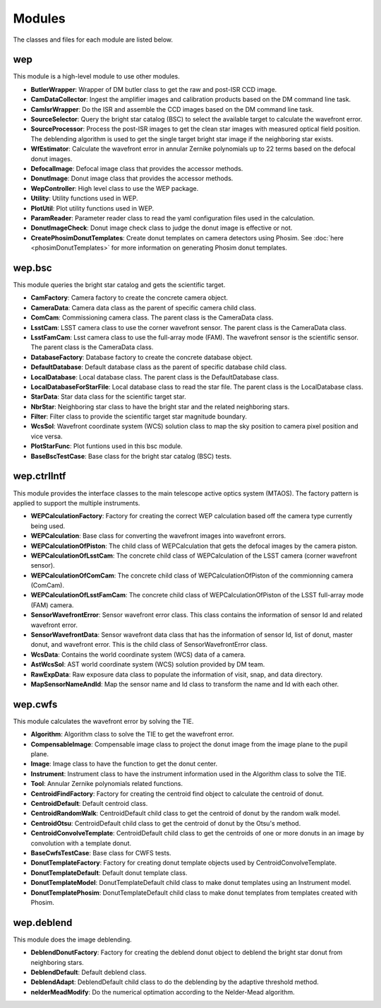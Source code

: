 .. py:currentmodule:: lsst.ts.wep

.. _lsst.ts.wep-modules:

##########
Modules
##########

The classes and files for each module are listed below.

.. _lsst.ts.wep-modules_wep:

-------------
wep
-------------

This module is a high-level module to use other modules.

.. uml:: uml/wepClass.uml
    :caption: Class diagram of wep

* **ButlerWrapper**: Wrapper of DM butler class to get the raw and post-ISR CCD image.
* **CamDataCollector**: Ingest the amplifier images and calibration products based on the DM command line task.
* **CamIsrWrapper**: Do the ISR and assemble the CCD images based on the DM command line task.
* **SourceSelector**: Query the bright star catalog (BSC) to select the available target to calculate the wavefront error.
* **SourceProcessor**: Process the post-ISR images to get the clean star images with measured optical field position. The deblending algorithm is used to get the single target bright star image if the neighboring star exists.
* **WfEstimator**: Calculate the wavefront error in annular Zernike polynomials up to 22 terms based on the defocal donut images.
* **DefocalImage**: Defocal image class that provides the accessor methods.
* **DonutImage**: Donut image class that provides the accessor methods.
* **WepController**: High level class to use the WEP package.
* **Utility**: Utility functions used in WEP.
* **PlotUtil**: Plot utility functions used in WEP.
* **ParamReader**: Parameter reader class to read the yaml configuration files used in the calculation.
* **DonutImageCheck**: Donut image check class to judge the donut image is effective or not.
* **CreatePhosimDonutTemplates**: Create donut templates on camera detectors using Phosim. See :doc:`here <phosimDonutTemplates>` for more information on generating Phosim donut templates.

.. _lsst.ts.wep-modules_wep_bsc:

-------------
wep.bsc
-------------

This module queries the bright star catalog and gets the scientific target.

.. uml:: uml/bscClass.uml
    :caption: Class diagram of wep.bsc

* **CamFactory**: Camera factory to create the concrete camera object.
* **CameraData**: Camera data class as the parent of specific camera child class.
* **ComCam**: Commissioning camera class. The parent class is the CameraData class.
* **LsstCam**: LSST camera class to use the corner wavefront sensor. The parent class is the CameraData class.
* **LsstFamCam**: Lsst camera class to use the full-array mode (FAM). The wavefront sensor is the scientific sensor. The parent class is the CameraData class.
* **DatabaseFactory**: Database factory to create the concrete database object.
* **DefaultDatabase**: Default database class as the parent of specific database child class.
* **LocalDatabase**: Local database class. The parent class is the DefaultDatabase class.
* **LocalDatabaseForStarFile**: Local database class to read the star file. The parent class is the LocalDatabase class.
* **StarData**: Star data class for the scientific target star.
* **NbrStar**: Neighboring star class to have the bright star and the related neighboring stars.
* **Filter**: Filter class to provide the scientific target star magnitude boundary.
* **WcsSol**: Wavefront coordinate system (WCS) solution class to map the sky position to camera pixel position and vice versa.
* **PlotStarFunc**: Plot funtions used in this bsc module.
* **BaseBscTestCase**: Base class for the bright star catalog (BSC) tests.

.. _lsst.ts.wep-modules_wep_ctrlIntf:

-------------
wep.ctrlIntf
-------------

This module provides the interface classes to the main telescope active optics system (MTAOS). The factory pattern is applied to support the multiple instruments.

.. uml:: uml/ctrlIntfClass.uml
    :caption: Class diagram of wep.ctrlIntf

* **WEPCalculationFactory**: Factory for creating the correct WEP calculation based off the camera type currently being used.
* **WEPCalculation**: Base class for converting the wavefront images into wavefront errors.
* **WEPCalculationOfPiston**: The child class of WEPCalculation that gets the defocal images by the camera piston.
* **WEPCalculationOfLsstCam**: The concrete child class of WEPCalculation of the LSST camera (corner wavefront sensor).
* **WEPCalculationOfComCam**: The concrete child class of WEPCalculationOfPiston of the commionning camera (ComCam).
* **WEPCalculationOfLsstFamCam**: The concrete child class of WEPCalculationOfPiston of the LSST full-array mode (FAM) camera.
* **SensorWavefrontError**: Sensor wavefront error class. This class contains the information of sensor Id and related wavefront error.
* **SensorWavefrontData**: Sensor wavefront data class that has the information of sensor Id, list of donut, master donut, and wavefront error. This is the child class of SensorWavefrontError class.
* **WcsData**: Contains the world coordinate system (WCS) data of a camera.
* **AstWcsSol**: AST world coordinate system (WCS) solution provided by DM team.
* **RawExpData**: Raw exposure data class to populate the information of visit, snap, and data directory.
* **MapSensorNameAndId**: Map the sensor name and Id class to transform the name and Id with each other.

.. _lsst.ts.wep-modules_wep_cwfs:

-------------
wep.cwfs
-------------

This module calculates the wavefront error by solving the TIE.

.. uml:: uml/cwfsClass.uml
    :caption: Class diagram of wep.cwfs

* **Algorithm**: Algorithm class to solve the TIE to get the wavefront error.
* **CompensableImage**: Compensable image class to project the donut image from the image plane to the pupil plane.
* **Image**: Image class to have the function to get the donut center.
* **Instrument**: Instrument class to have the instrument information used in the Algorithm class to solve the TIE.
* **Tool**: Annular Zernike polynomials related functions.
* **CentroidFindFactory**: Factory for creating the centroid find object to calculate the centroid of donut.
* **CentroidDefault**: Default centroid class.
* **CentroidRandomWalk**: CentroidDefault child class to get the centroid of donut by the random walk model.
* **CentroidOtsu**: CentroidDefault child class to get the centroid of donut by the Otsu's method.
* **CentroidConvolveTemplate**: CentroidDefault child class to get the centroids of one or more donuts in an image by convolution with a template donut.
* **BaseCwfsTestCase**: Base class for CWFS tests.
* **DonutTemplateFactory**: Factory for creating donut template objects used by CentroidConvolveTemplate.
* **DonutTemplateDefault**: Default donut template class.
* **DonutTemplateModel**: DonutTemplateDefault child class to make donut templates using an Instrument model.
* **DonutTemplatePhosim**: DonutTemplateDefault child class to make donut templates from templates created with Phosim.

.. _lsst.ts.wep-modules_wep_deblend:

-------------
wep.deblend
-------------

This module does the image deblending.

.. uml:: uml/deblendClass.uml
    :caption: Class diagram of wep.deblend

* **DeblendDonutFactory**: Factory for creating the deblend donut object to deblend the bright star donut from neighboring stars.
* **DeblendDefault**: Default deblend class.
* **DeblendAdapt**: DeblendDefault child class to do the deblending by the adaptive threshold method.
* **nelderMeadModify**: Do the numerical optimation according to the Nelder-Mead algorithm.
